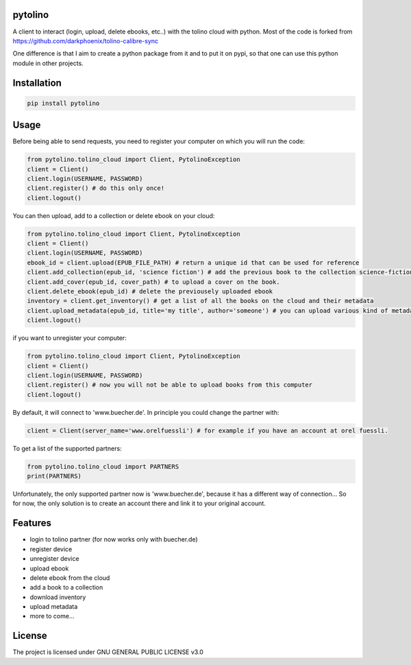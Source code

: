 pytolino
===================

A client to interact (login, upload, delete ebooks, etc..) with the tolino cloud with python. Most of the code is forked from https://github.com/darkphoenix/tolino-calibre-sync

One difference is that I aim to create a python package from it and to put it on pypi, so that one can use this python module in other projects.

Installation
============

.. code-block:: bash

    pip install pytolino

Usage
=====


Before being able to send requests, you need to register your computer on which you will run the code:

.. code-block:: python

    from pytolino.tolino_cloud import Client, PytolinoException
    client = Client()
    client.login(USERNAME, PASSWORD)
    client.register() # do this only once!
    client.logout()

You can then upload, add to a collection or delete ebook on your cloud:

.. code-block:: python

    from pytolino.tolino_cloud import Client, PytolinoException
    client = Client()
    client.login(USERNAME, PASSWORD)
    ebook_id = client.upload(EPUB_FILE_PATH) # return a unique id that can be used for reference
    client.add_collection(epub_id, 'science fiction') # add the previous book to the collection science-fiction
    client.add_cover(epub_id, cover_path) # to upload a cover on the book.
    client.delete_ebook(epub_id) # delete the previousely uploaded ebook
    inventory = client.get_inventory() # get a list of all the books on the cloud and their metadata
    client.upload_metadata(epub_id, title='my title', author='someone') # you can upload various kind of metadata
    client.logout()


if you want to unregister your computer:

.. code-block:: python

    from pytolino.tolino_cloud import Client, PytolinoException
    client = Client()
    client.login(USERNAME, PASSWORD)
    client.register() # now you will not be able to upload books from this computer
    client.logout()

By default, it will connect to 'www.buecher.de'. In principle you could change the partner with:

.. code-block:: python

   client = Client(server_name='www.orelfuessli') # for example if you have an account at orel fuessli.

To get a list of the supported partners:

.. code-block:: python

   from pytolino.tolino_cloud import PARTNERS
   print(PARTNERS)

Unfortunately, the only supported partner now is 'www.buecher.de', because it has a different way of connection... So for now, the only solution is to create an account there and link it to your original account.



Features
========

* login to tolino partner (for now works only with buecher.de)
* register device
* unregister device
* upload ebook
* delete ebook from the cloud
* add a book to a collection
* download inventory
* upload metadata
* more to come...


License
=======

The project is licensed under GNU GENERAL PUBLIC LICENSE v3.0
